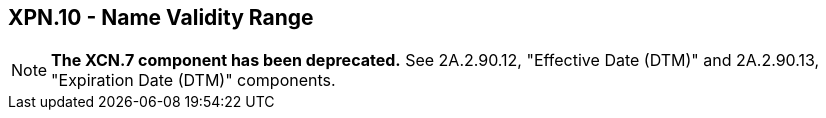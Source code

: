== XPN.10 - Name Validity Range

[NOTE]
*The XCN.7 component has been deprecated.*  See 2A.2.90.12, "Effective Date (DTM)" and 2A.2.90.13, "Expiration Date (DTM)" components.

